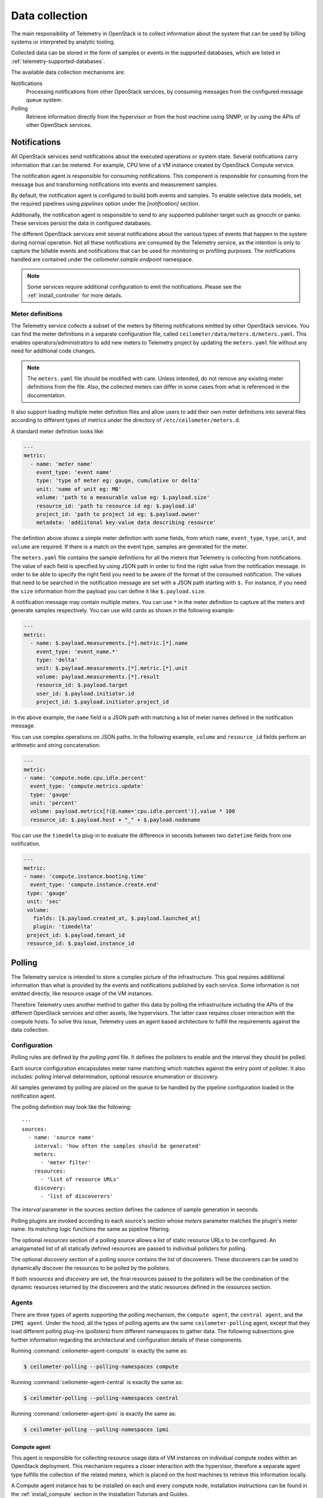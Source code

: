 .. _telemetry-data-collection:

===============
Data collection
===============

The main responsibility of Telemetry in OpenStack is to collect
information about the system that can be used by billing systems or
interpreted by analytic tooling.

Collected data can be stored in the form of samples or events in the
supported databases, which are listed
in :ref:`telemetry-supported-databases`.

The available data collection mechanisms are:

Notifications
    Processing notifications from other OpenStack services, by consuming
    messages from the configured message queue system.

Polling
    Retrieve information directly from the hypervisor or from the host
    machine using SNMP, or by using the APIs of other OpenStack
    services.

Notifications
=============

All OpenStack services send notifications about the executed operations
or system state. Several notifications carry information that can be
metered. For example, CPU time of a VM instance created by OpenStack
Compute service.

The notification agent is responsible for consuming notifications. This
component is responsible for consuming from the message bus and transforming
notifications into events and measurement samples.

By default, the notification agent is configured to build both events and
samples. To enable selective data models, set the required pipelines using
`pipelines` option under the `[notification]` section.

Additionally, the notification agent is responsible to send to any supported
publisher target such as gnocchi or panko. These services persist the data in
configured databases.

The different OpenStack services emit several notifications about the
various types of events that happen in the system during normal
operation. Not all these notifications are consumed by the Telemetry
service, as the intention is only to capture the billable events and
notifications that can be used for monitoring or profiling purposes. The
notifications handled are contained under the `ceilometer.sample.endpoint`
namespace.

.. note::

   Some services require additional configuration to emit the
   notifications. Please see the :ref:`install_controller` for more details.

.. _meter_definitions:

Meter definitions
-----------------

The Telemetry service collects a subset of the meters by filtering
notifications emitted by other OpenStack services. You can find the meter
definitions in a separate configuration file, called
``ceilometer/data/meters.d/meters.yaml``. This enables
operators/administrators to add new meters to Telemetry project by updating
the ``meters.yaml`` file without any need for additional code changes.

.. note::

   The ``meters.yaml`` file should be modified with care. Unless intended,
   do not remove any existing meter definitions from the file. Also, the
   collected meters can differ in some cases from what is referenced in the
   documentation.

It also support loading multiple meter definition files and allow users to add
their own meter definitions into several files according to different types of
metrics under the directory of ``/etc/ceilometer/meters.d``.

A standard meter definition looks like:

.. code-block:: yaml

   ---
   metric:
     - name: 'meter name'
       event_type: 'event name'
       type: 'type of meter eg: gauge, cumulative or delta'
       unit: 'name of unit eg: MB'
       volume: 'path to a measurable value eg: $.payload.size'
       resource_id: 'path to resource id eg: $.payload.id'
       project_id: 'path to project id eg: $.payload.owner'
       metadata: 'addiitonal key-value data describing resource'

The definition above shows a simple meter definition with some fields,
from which ``name``, ``event_type``, ``type``, ``unit``, and ``volume``
are required. If there is a match on the event type, samples are generated
for the meter.

The ``meters.yaml`` file contains the sample
definitions for all the meters that Telemetry is collecting from
notifications. The value of each field is specified by using JSON path in
order to find the right value from the notification message. In order to be
able to specify the right field you need to be aware of the format of the
consumed notification. The values that need to be searched in the notification
message are set with a JSON path starting with ``$.`` For instance, if you need
the ``size`` information from the payload you can define it like
``$.payload.size``.

A notification message may contain multiple meters. You can use ``*`` in
the meter definition to capture all the meters and generate samples
respectively. You can use wild cards as shown in the following example:

.. code-block:: yaml

   ---
   metric:
     - name: $.payload.measurements.[*].metric.[*].name
       event_type: 'event_name.*'
       type: 'delta'
       unit: $.payload.measurements.[*].metric.[*].unit
       volume: payload.measurements.[*].result
       resource_id: $.payload.target
       user_id: $.payload.initiator.id
       project_id: $.payload.initiator.project_id

In the above example, the ``name`` field is a JSON path with matching
a list of meter names defined in the notification message.

You can use complex operations on JSON paths. In the following example,
``volume`` and ``resource_id`` fields perform an arithmetic
and string concatenation:

.. code-block:: yaml

   ---
   metric:
   - name: 'compute.node.cpu.idle.percent'
     event_type: 'compute.metrics.update'
     type: 'gauge'
     unit: 'percent'
     volume: payload.metrics[?(@.name='cpu.idle.percent')].value * 100
     resource_id: $.payload.host + "_" + $.payload.nodename

You can use the ``timedelta`` plug-in to evaluate the difference in seconds
between two ``datetime`` fields from one notification.

.. code-block:: yaml

   ---
   metric:
   - name: 'compute.instance.booting.time'
     event_type: 'compute.instance.create.end'
    type: 'gauge'
    unit: 'sec'
    volume:
      fields: [$.payload.created_at, $.payload.launched_at]
      plugin: 'timedelta'
    project_id: $.payload.tenant_id
    resource_id: $.payload.instance_id

.. _Polling-Configuration:

Polling
=======

The Telemetry service is intended to store a complex picture of the
infrastructure. This goal requires additional information than what is
provided by the events and notifications published by each service. Some
information is not emitted directly, like resource usage of the VM
instances.

Therefore Telemetry uses another method to gather this data by polling
the infrastructure including the APIs of the different OpenStack
services and other assets, like hypervisors. The latter case requires
closer interaction with the compute hosts. To solve this issue,
Telemetry uses an agent based architecture to fulfill the requirements
against the data collection.

Configuration
-------------

Polling rules are defined by the `polling.yaml` file. It defines the pollsters
to enable and the interval they should be polled.

Each source configuration encapsulates meter name matching which matches
against the entry point of pollster. It also includes: polling
interval determination, optional resource enumeration or discovery.

All samples generated by polling are placed on the queue to be handled by
the pipeline configuration loaded in the notification agent.

The polling definition may look like the following::

    ---
    sources:
      - name: 'source name'
        interval: 'how often the samples should be generated'
        meters:
          - 'meter filter'
        resources:
          - 'list of resource URLs'
        discovery:
          - 'list of discoverers'

The *interval* parameter in the sources section defines the cadence of sample
generation in seconds.

Polling plugins are invoked according to each source's section whose *meters*
parameter matches the plugin's meter name. Its matching logic functions the
same as pipeline filtering.

The optional *resources* section of a polling source allows a list of
static resource URLs to be configured. An amalgamated list of all
statically defined resources are passed to individual pollsters for polling.

The optional *discovery* section of a polling source contains the list of
discoverers. These discoverers can be used to dynamically discover the
resources to be polled by the pollsters.

If both *resources* and *discovery* are set, the final resources passed to the
pollsters will be the combination of the dynamic resources returned by the
discoverers and the static resources defined in the *resources* section.

Agents
------

There are three types of agents supporting the polling mechanism, the
``compute agent``, the ``central agent``, and the ``IPMI agent``. Under
the hood, all the types of polling agents are the same
``ceilometer-polling`` agent, except that they load different polling
plug-ins (pollsters) from different namespaces to gather data. The following
subsections give further information regarding the architectural and
configuration details of these components.

Running :command:`ceilometer-agent-compute` is exactly the same as:

.. code-block:: console

   $ ceilometer-polling --polling-namespaces compute

Running :command:`ceilometer-agent-central` is exactly the same as:

.. code-block:: console

   $ ceilometer-polling --polling-namespaces central

Running :command:`ceilometer-agent-ipmi` is exactly the same as:

.. code-block:: console

   $ ceilometer-polling --polling-namespaces ipmi

Compute agent
~~~~~~~~~~~~~

This agent is responsible for collecting resource usage data of VM
instances on individual compute nodes within an OpenStack deployment.
This mechanism requires a closer interaction with the hypervisor,
therefore a separate agent type fulfills the collection of the related
meters, which is placed on the host machines to retrieve this
information locally.

A Compute agent instance has to be installed on each and every compute
node, installation instructions can be found in the :ref:`install_compute`
section in the Installation Tutorials and Guides.

The list of supported hypervisors can be found in
:ref:`telemetry-supported-hypervisors`. The Compute agent uses the API of the
hypervisor installed on the compute hosts. Therefore, the supported meters may
be different in case of each virtualization back end, as each inspection tool
provides a different set of meters.

The list of collected meters can be found in :ref:`telemetry-compute-meters`.
The support column provides the information about which meter is available for
each hypervisor supported by the Telemetry service.

Central agent
~~~~~~~~~~~~~

This agent is responsible for polling public REST APIs to retrieve additional
information on OpenStack resources not already surfaced via notifications,
and also for polling hardware resources over SNMP.

Some of the services polled with this agent are:

-  OpenStack Networking
-  OpenStack Object Storage
-  OpenStack Block Storage
-  Hardware resources via SNMP

To install and configure this service use the :ref:`install_rdo`
section in the Installation Tutorials and Guides.

Although Ceilometer has a set of default polling agents, operators can
add new pollsters dynamically via the dynamic pollsters subsystem
:ref:`telemetry_dynamic_pollster`.


.. _telemetry-ipmi-agent:

IPMI agent
~~~~~~~~~~

This agent is responsible for collecting IPMI sensor data and Intel Node
Manager data on individual compute nodes within an OpenStack deployment.
This agent requires an IPMI capable node with the ipmitool utility installed,
which is commonly used for IPMI control on various Linux distributions.

An IPMI agent instance could be installed on each and every compute node
with IPMI support, except when the node is managed by the Bare metal
service and the ``conductor.send_sensor_data`` option is set to ``true``
in the Bare metal service. It is no harm to install this agent on a
compute node without IPMI or Intel Node Manager support, as the agent
checks for the hardware and if none is available, returns empty data. It
is suggested that you install the IPMI agent only on an IPMI capable
node for performance reasons.

The list of collected meters can be found in
:ref:`telemetry-bare-metal-service`.

.. note::

   Do not deploy both the IPMI agent and the Bare metal service on one
   compute node. If ``conductor.send_sensor_data`` is set, this
   misconfiguration causes duplicated IPMI sensor samples.
